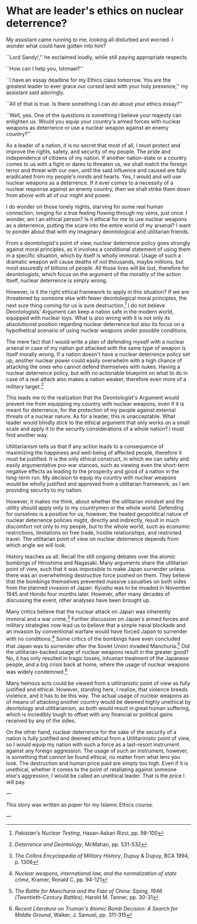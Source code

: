 * What are leader's ethics on nuclear deterrence?

My assistant came running to me, looking all disturbed and worried. I wonder
what could have gotten into him?

``Lord Sandy!,'' he exclaimed loudly, while still paying appropriate respects.

``How can I help you, Ishmael?''

``I have an essay deadline for my Ethics class tomorrow. You are the greatest
leader to ever grace our cursed land with your holy presence,'' my assistant
said adoringly.

``All of that is true. Is there something I can do about your ethics essay?''

``Well, yes. One of the questions is something I believe your majesty can
enlighten us. Would you equip your country's armed forces with nuclear weapons
as deterrence or use a nuclear weapon against an enemy country?''

As a leader of a nation, it is no secret that most of all, I must protect and
improve the rights, safety, and security of my people. The pride and
independence of citizens of my nation. If another nation-state or a country
comes to us with a fight or dares to threaten us, we shall match the foreign
terror and threat with our own, until the said influence and caused are fully
eradicated from my people's minds and hearts. Yes, I would and will use nuclear
weapons as a deterrence. If it ever comes to a necessity of a nuclear response
against an enemy country, then we shall strike them down from above with all of
our might and power.

I do wonder on those lonely nights, starving for some real human connection,
longing for a true feeling flowing through my veins, just once. I wonder, am I
an ethical person? Is it ethical for me to use nuclear weapons as a deterrence,
putting the scare into the entire world of my arsenal? I want to ponder about
that with my imaginary deontological and utilitarian friends.

From a deontologist's point of view, nuclear deterrence policy goes strongly
against moral principles, as it involves a conditional statement of using them
in a specific situation, which by itself is wholly immoral. Usage of such a
dramatic weapon will cause deaths of not thousands, maybe millions, but most
assuredly of billions of people. All those lives will be lost, therefore for
deontologists, which focus on the argument of the morality of the action itself,
nuclear deterrence is simply wrong.

However, is it the right ethical framework to apply in this situation? If we are
threatened by someone else with fewer deontological moral principles, the next
sure thing coming for us is sure destruction.[fn:: /Pakistan's Nuclear Testing/,
Hasan-Askari Rizvi, pp. 98-100] I do not believe Deontologists’ Argument can
keep a nation safe in the modern world, equipped with nuclear toys. What is also
wrong with it is not only its absolutionist position regarding nuclear
deterrence but also its focus on a hypothetical scenario of using nuclear
weapons under possible conditions.

The mere fact that I would write a plan of defending myself with a nuclear
arsenal in case of my nation got attacked with the same type of weapon is itself
morally wrong. If a nation doesn't have a nuclear deterrence policy set up,
another nuclear power could easily overwhelm with a high chance of attacking the
ones who cannot defend themselves with nukes. Having a nuclear deterrence
policy, but with no actionable blueprint on what to do in case of a real attack
also makes a nation weaker, therefore even more of a military target.[fn::
/Deterrence and Deontology/, McMahan, pp. 531-532]

This leads me to the realization that the Deontologist's Argument would prevent
me from equipping my country with nuclear weapons, even if it is meant for
deterrence, for the protection of my people against external threats of a
nuclear nature. As for a leader, this is unacceptable. What leader would blindly
stick to the ethical argument that only works on a small scale and apply it to
the security considerations of a whole nation? I must find another way.

Utilitarianism tells us that if any action leads to a consequence of maximizing
the happiness and well-being of affected people, therefore it must be
justified. It is the only ethical construct, in which we can safely and easily
argumentative pro-war stances, such as viewing even the short-term negative
effects as leading to the prosperity and good of a nation in the long-term
run. My decision to equip my country with nuclear weapons would be wholly
justified and approved from a utilitarian framework, as I am providing security
to my nation.

However, it makes me think, about whether the utilitarian mindset and the
utility should apply only to my countrymen or the whole world. Defending for
ourselves is a positive for us, however, the heated geopolitical nature of
nuclear deterrence policies might, directly and indirectly, result in much
discomfort not only to my people, but to the whole world, such as economic
restrictions, limitations on free trade, hostile relationships, and restricted
travel. The utilitarian point of view on nuclear deterrence depends from which
angle we will look.

History teaches us all. Recall the still ongoing debates over the atomic
bombings of Hiroshima and Nagasaki. Many arguments share the utilitarian point
of view, such that it was impossible to make Japan surrender unless there was an
overwhelming destructive force pushed on them. They believe that the bombings
themselves prevented massive casualties on both sides from the planned invasion
of Japan. Kyushu was to be invaded in November 1945 and Hondo four months
later. However, after many decades of discussing the event, other analyses have
been brought up.

Many critics believe that the nuclear attack on Japan was inherently immoral and
a war crime.[fn:: /The Collins Encyclopedia of Military History/, Dupuy & Dupuy,
BCA 1994, p. 1308] Further discussion on Japan's armed forces and military
strategies now lead us to believe that a simple naval blockade and an invasion
by conventional warfare would have forced Japan to surrender with no
conditions.[fn:: /Nuclear weapons, international law, and the normalization of
state crime/, Kramer, Ronald C, pp. 94-121] Some critics of the bombings have
even concluded that Japan was to surrender after the Soviet Union invaded
Manchuria.[fn:: /The Battle for Manchuria and the Fate of China: Siping, 1946
(Twentieth-Century Battles)/, Harold M. Tanner, pp. 30-31] Did the
utilitarian-backed usage of nuclear weapons result in the greater good? No, it
has only resulted in tragic losses, inhuman treatment of the Japanese people,
and a big crisis back at home, where the usage of nuclear weapons was widely
condemned.[fn:: /Recent Literature on Truman's Atomic Bomb Decision: A Search for
Middle Ground/, Walker, J. Samuel, pp. 311-315]

Many heinous acts could be viewed from a utilirianistic point of view as fully
justified and ethical. However, standing here, I realize, that violence breeds
violence, and it has to be this way. The actual usage of nuclear weapons as of
means of attacking another country would be deemed highly unethical by
deontology and utilitarianism, as both would result in great human suffering,
which is incredibly tough to offset with any financial or political gains
received by any of the sides.

On the other hand, nuclear deterrence for the sake of the security of a nation
is fully justified and deemed ethical from a Utilitarinistic point of view, so I
would equip my nation with such a force as a last-resort instrument against any
foreign aggression. The usage of such an instrument, however, is something that
cannot be found ethical, no matter from what lens you look. The destruction and
human price paid are simply too high. Even if it is unethical, whether it comes
to the point of retaliating against someone else's aggression, I would be called
an unethical leader. That is the price I will pay.

---

This story was written as [[deterrence.pdf][paper]] for my Islamic Ethics course.

---
